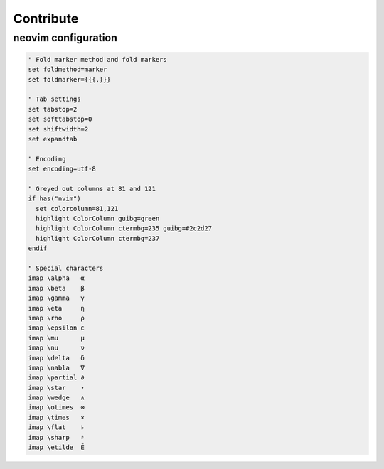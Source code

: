Contribute
==========

neovim configuration
--------------------

.. code:: vim

   " Fold marker method and fold markers
   set foldmethod=marker
   set foldmarker={{{,}}}
   
   " Tab settings
   set tabstop=2
   set softtabstop=0
   set shiftwidth=2
   set expandtab
   
   " Encoding
   set encoding=utf-8
   
   " Greyed out columns at 81 and 121
   if has("nvim")
     set colorcolumn=81,121
     highlight ColorColumn guibg=green
     highlight ColorColumn ctermbg=235 guibg=#2c2d27
     highlight ColorColumn ctermbg=237
   endif
   
   " Special characters
   imap \alpha   α
   imap \beta    β
   imap \gamma   γ
   imap \eta     η
   imap \rho     ρ
   imap \epsilon ε
   imap \mu      μ
   imap \nu      ν
   imap \delta   δ
   imap \nabla   ∇
   imap \partial ∂
   imap \star    ⋆
   imap \wedge   ∧
   imap \otimes  ⊗
   imap \times   ⨯
   imap \flat    ♭
   imap \sharp   ♯
   imap \etilde  Ẽ
